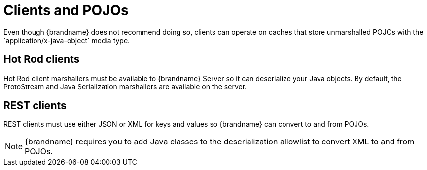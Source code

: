 [id='clients-unmarshalled-objects_{context}']
= Clients and POJOs
Even though {brandname} does not recommend doing so, clients can operate on caches that store unmarshalled POJOs with the `application/x-java-object` media type.

[discrete]
== Hot Rod clients

Hot Rod client marshallers must be available to {brandname} Server so it can deserialize your Java objects.
By default, the ProtoStream and Java Serialization marshallers are available on the server.

[discrete]
== REST clients

REST clients must use either JSON or XML for keys and values so {brandname} can convert to and from POJOs.

[NOTE]
====
{brandname} requires you to add Java classes to the deserialization allowlist to convert XML to and from POJOs.
====
